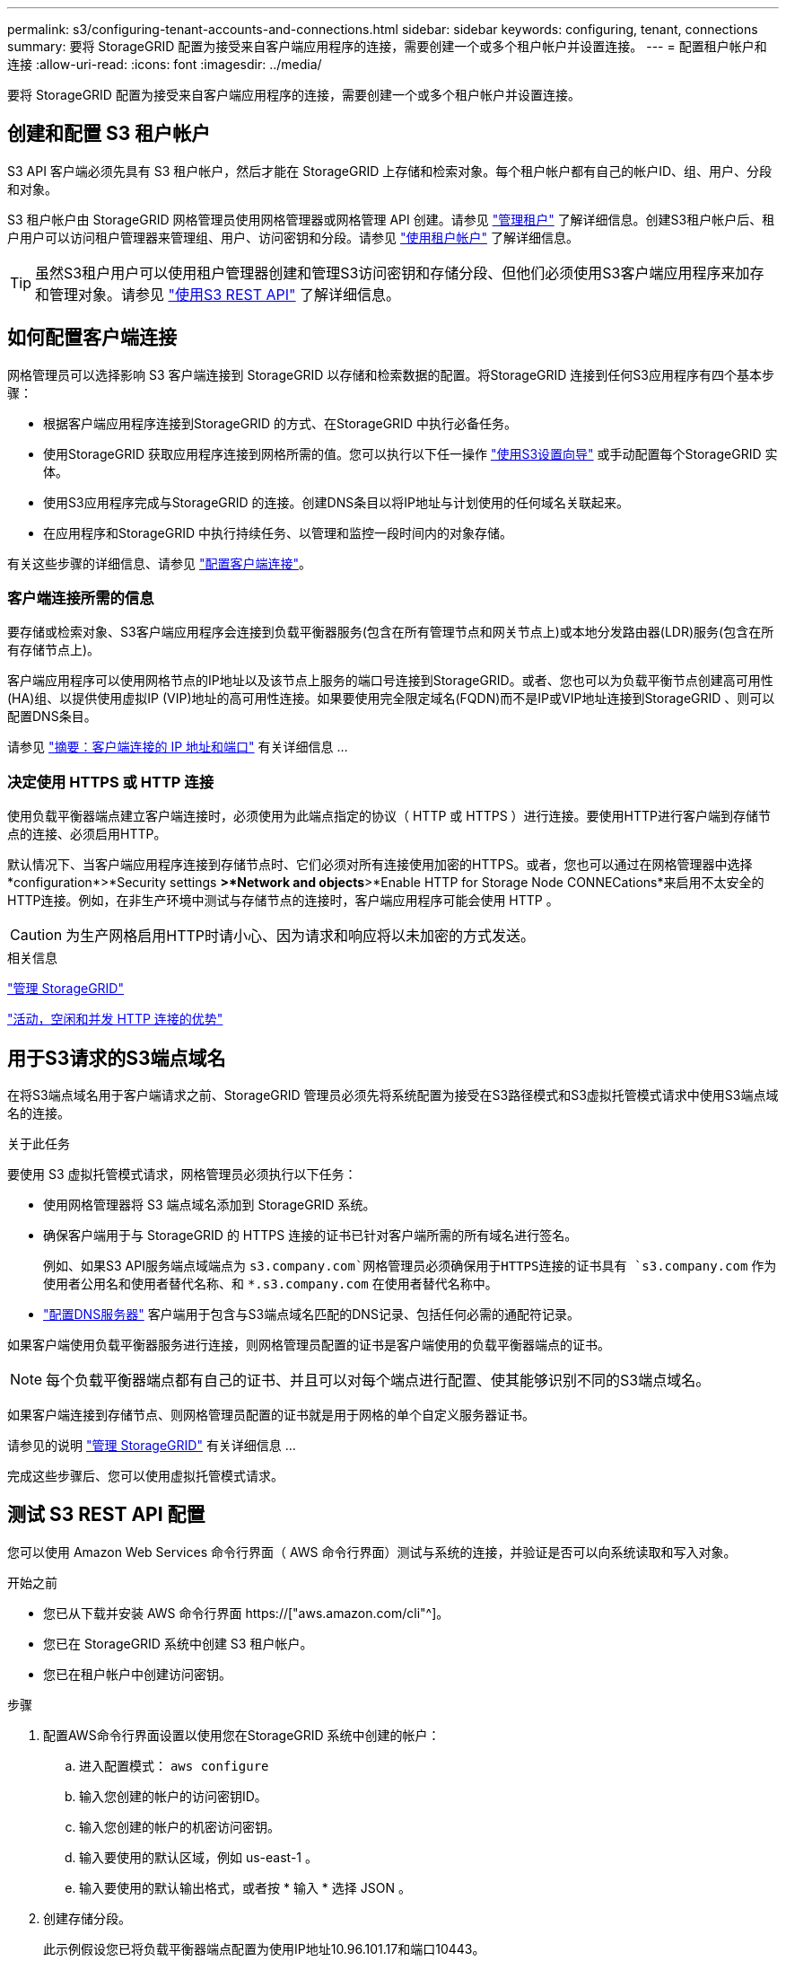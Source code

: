 ---
permalink: s3/configuring-tenant-accounts-and-connections.html 
sidebar: sidebar 
keywords: configuring, tenant, connections 
summary: 要将 StorageGRID 配置为接受来自客户端应用程序的连接，需要创建一个或多个租户帐户并设置连接。 
---
= 配置租户帐户和连接
:allow-uri-read: 
:icons: font
:imagesdir: ../media/


[role="lead"]
要将 StorageGRID 配置为接受来自客户端应用程序的连接，需要创建一个或多个租户帐户并设置连接。



== 创建和配置 S3 租户帐户

S3 API 客户端必须先具有 S3 租户帐户，然后才能在 StorageGRID 上存储和检索对象。每个租户帐户都有自己的帐户ID、组、用户、分段和对象。

S3 租户帐户由 StorageGRID 网格管理员使用网格管理器或网格管理 API 创建。请参见 link:../admin/managing-tenants.html["管理租户"] 了解详细信息。创建S3租户帐户后、租户用户可以访问租户管理器来管理组、用户、访问密钥和分段。请参见 link:../tenant/index.html["使用租户帐户"] 了解详细信息。


TIP: 虽然S3租户用户可以使用租户管理器创建和管理S3访问密钥和存储分段、但他们必须使用S3客户端应用程序来加存和管理对象。请参见 link:../s3/index.html["使用S3 REST API"] 了解详细信息。



== 如何配置客户端连接

网格管理员可以选择影响 S3 客户端连接到 StorageGRID 以存储和检索数据的配置。将StorageGRID 连接到任何S3应用程序有四个基本步骤：

* 根据客户端应用程序连接到StorageGRID 的方式、在StorageGRID 中执行必备任务。
* 使用StorageGRID 获取应用程序连接到网格所需的值。您可以执行以下任一操作 link:../admin/use-s3-setup-wizard.html["使用S3设置向导"] 或手动配置每个StorageGRID 实体。
* 使用S3应用程序完成与StorageGRID 的连接。创建DNS条目以将IP地址与计划使用的任何域名关联起来。
* 在应用程序和StorageGRID 中执行持续任务、以管理和监控一段时间内的对象存储。


有关这些步骤的详细信息、请参见 link:../admin/configuring-client-connections.html["配置客户端连接"]。



=== 客户端连接所需的信息

要存储或检索对象、S3客户端应用程序会连接到负载平衡器服务(包含在所有管理节点和网关节点上)或本地分发路由器(LDR)服务(包含在所有存储节点上)。

客户端应用程序可以使用网格节点的IP地址以及该节点上服务的端口号连接到StorageGRID。或者、您也可以为负载平衡节点创建高可用性(HA)组、以提供使用虚拟IP (VIP)地址的高可用性连接。如果要使用完全限定域名(FQDN)而不是IP或VIP地址连接到StorageGRID 、则可以配置DNS条目。

请参见 link:../admin/summary-ip-addresses-and-ports-for-client-connections.html["摘要：客户端连接的 IP 地址和端口"] 有关详细信息 ...



=== 决定使用 HTTPS 或 HTTP 连接

使用负载平衡器端点建立客户端连接时，必须使用为此端点指定的协议（ HTTP 或 HTTPS ）进行连接。要使用HTTP进行客户端到存储节点的连接、必须启用HTTP。

默认情况下、当客户端应用程序连接到存储节点时、它们必须对所有连接使用加密的HTTPS。或者，您也可以通过在网格管理器中选择*configuration*>*Security settings *>*Network and objects*>*Enable HTTP for Storage Node CONNECations*来启用不太安全的HTTP连接。例如，在非生产环境中测试与存储节点的连接时，客户端应用程序可能会使用 HTTP 。


CAUTION: 为生产网格启用HTTP时请小心、因为请求和响应将以未加密的方式发送。

.相关信息
link:../admin/index.html["管理 StorageGRID"]

link:benefits-of-active-idle-and-concurrent-http-connections.html["活动，空闲和并发 HTTP 连接的优势"]



== 用于S3请求的S3端点域名

在将S3端点域名用于客户端请求之前、StorageGRID 管理员必须先将系统配置为接受在S3路径模式和S3虚拟托管模式请求中使用S3端点域名的连接。

.关于此任务
要使用 S3 虚拟托管模式请求，网格管理员必须执行以下任务：

* 使用网格管理器将 S3 端点域名添加到 StorageGRID 系统。
* 确保客户端用于与 StorageGRID 的 HTTPS 连接的证书已针对客户端所需的所有域名进行签名。
+
例如、如果S3 API服务端点域端点为 `s3.company.com`网格管理员必须确保用于HTTPS连接的证书具有 `s3.company.com` 作为使用者公用名和使用者替代名称、和 `*.s3.company.com` 在使用者替代名称中。

* link:../maintain/configuring-dns-servers.html["配置DNS服务器"] 客户端用于包含与S3端点域名匹配的DNS记录、包括任何必需的通配符记录。


如果客户端使用负载平衡器服务进行连接，则网格管理员配置的证书是客户端使用的负载平衡器端点的证书。


NOTE: 每个负载平衡器端点都有自己的证书、并且可以对每个端点进行配置、使其能够识别不同的S3端点域名。

如果客户端连接到存储节点、则网格管理员配置的证书就是用于网格的单个自定义服务器证书。

请参见的说明 link:../admin/index.html["管理 StorageGRID"] 有关详细信息 ...

完成这些步骤后、您可以使用虚拟托管模式请求。



== 测试 S3 REST API 配置

您可以使用 Amazon Web Services 命令行界面（ AWS 命令行界面）测试与系统的连接，并验证是否可以向系统读取和写入对象。

.开始之前
* 您已从下载并安装 AWS 命令行界面 https://["aws.amazon.com/cli"^]。
* 您已在 StorageGRID 系统中创建 S3 租户帐户。
* 您已在租户帐户中创建访问密钥。


.步骤
. 配置AWS命令行界面设置以使用您在StorageGRID 系统中创建的帐户：
+
.. 进入配置模式： `aws configure`
.. 输入您创建的帐户的访问密钥ID。
.. 输入您创建的帐户的机密访问密钥。
.. 输入要使用的默认区域，例如 us-east-1 。
.. 输入要使用的默认输出格式，或者按 * 输入 * 选择 JSON 。


. 创建存储分段。
+
此示例假设您已将负载平衡器端点配置为使用IP地址10.96.101.17和端口10443。

+
[listing]
----
aws s3api --endpoint-url https://10.96.101.17:10443
--no-verify-ssl create-bucket --bucket testbucket
----
+
如果已成功创建存储分段，则会返回存储分段的位置，如以下示例所示：

+
[listing]
----
"Location": "/testbucket"
----
. 上传对象。
+
[listing]
----
aws s3api --endpoint-url https://10.96.101.17:10443 --no-verify-ssl
put-object --bucket testbucket --key s3.pdf --body C:\s3-test\upload\s3.pdf
----
+
如果对象上传成功，则返回一个 Etag ，该 Etag 是对象数据的哈希。

. 列出存储分段的内容以验证是否已上传此对象。
+
[listing]
----
aws s3api --endpoint-url https://10.96.101.17:10443 --no-verify-ssl
list-objects --bucket testbucket
----
. 删除对象。
+
[listing]
----
aws s3api --endpoint-url https://10.96.101.17:10443 --no-verify-ssl
delete-object --bucket testbucket --key s3.pdf
----
. 删除存储分段。
+
[listing]
----
aws s3api --endpoint-url https://10.96.101.17:10443 --no-verify-ssl
delete-bucket --bucket testbucket
----

